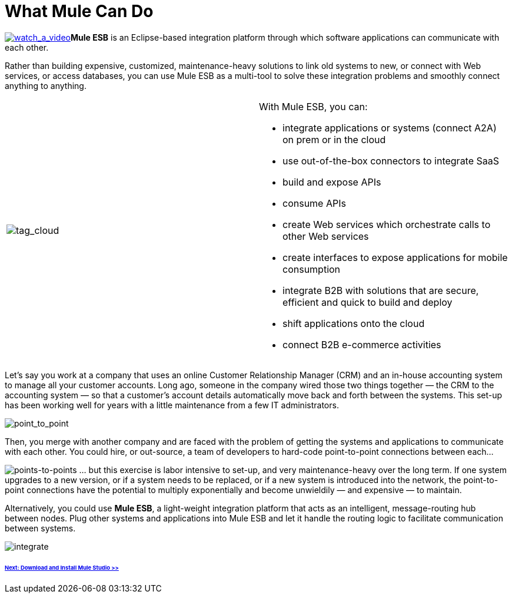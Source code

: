 = What Mule Can Do 

http://www.youtube.com/watch?v=F5XQa6uKFck&feature=youtu.be[image:watch_a_video.png[watch_a_video]]*Mule ESB* is an Eclipse-based integration platform through which software applications can communicate with each other.

Rather than building expensive, customized, maintenance-heavy solutions to link old systems to new, or connect with Web services, or access databases, you can use Mule ESB as a multi-tool to solve these integration problems and smoothly connect anything to anything.

[width="100%",cols="50%,50%",]
|===
|image:tag_cloud.png[tag_cloud]
a|

With Mule ESB, you can:

* integrate applications or systems (connect A2A) on prem or in the cloud
* use out-of-the-box connectors to integrate SaaS
* build and expose APIs
* consume APIs
* create Web services which orchestrate calls to other Web services
* create interfaces to expose applications for mobile consumption
* integrate B2B with solutions that are secure, efficient and quick to build and deploy
* shift applications onto the cloud
* connect B2B e-commerce activities

|===

Let's say you work at a company that uses an online Customer Relationship Manager (CRM) and an in-house accounting system to manage all your customer accounts. Long ago, someone in the company wired those two things together — the CRM to the accounting system — so that a customer's account details automatically move back and forth between the systems. This set-up has been working well for years with a little maintenance from a few IT administrators.

image:point_to_point.png[point_to_point]

Then, you merge with another company and are faced with the problem of getting the systems and applications to communicate with each other. You could hire, or out-source, a team of developers to hard-code point-to-point connections between each...

image:points-to-points.png[points-to-points]
... but this exercise is labor intensive to set-up, and very maintenance-heavy over the long term. If one system upgrades to a new version, or if a system needs to be replaced, or if a new system is introduced into the network, the point-to-point connections have the potential to multiply exponentially and become unwieldily — and expensive — to maintain.

Alternatively, you could use *Mule ESB*, a light-weight integration platform that acts as an intelligent, message-routing hub between nodes. Plug other systems and applications into Mule ESB and let it handle the routing logic to facilitate communication between systems.

image:integrate.png[integrate]

====== link:/docs/display/33X/Installing+Mule+Studio[Next: Download and Install Mule Studio >>]
